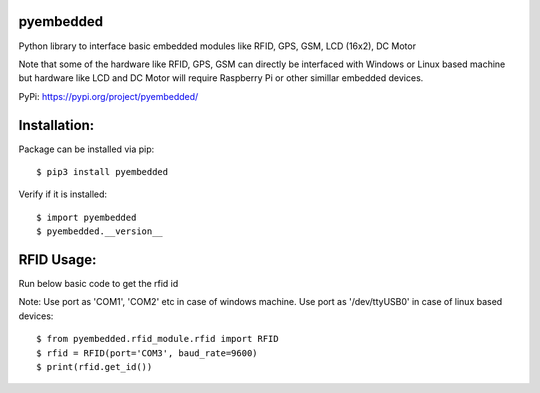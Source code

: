 pyembedded
==========

Python library to interface basic embedded modules like RFID, GPS, GSM, LCD (16x2), DC Motor

Note that some of the hardware like RFID, GPS, GSM can directly be interfaced with Windows or Linux based machine but hardware like LCD and DC Motor will require Raspberry Pi or other simillar embedded devices.

PyPi: https://pypi.org/project/pyembedded/

Installation:
=============
Package can be installed via pip::

    $ pip3 install pyembedded

Verify if it is installed::

    $ import pyembedded
    $ pyembedded.__version__


RFID Usage:
===========
Run below basic code to get the rfid id

Note: Use port as 'COM1', 'COM2' etc in case of windows machine. Use port as '/dev/ttyUSB0' in case of linux based devices::

    $ from pyembedded.rfid_module.rfid import RFID
    $ rfid = RFID(port='COM3', baud_rate=9600)
    $ print(rfid.get_id())
